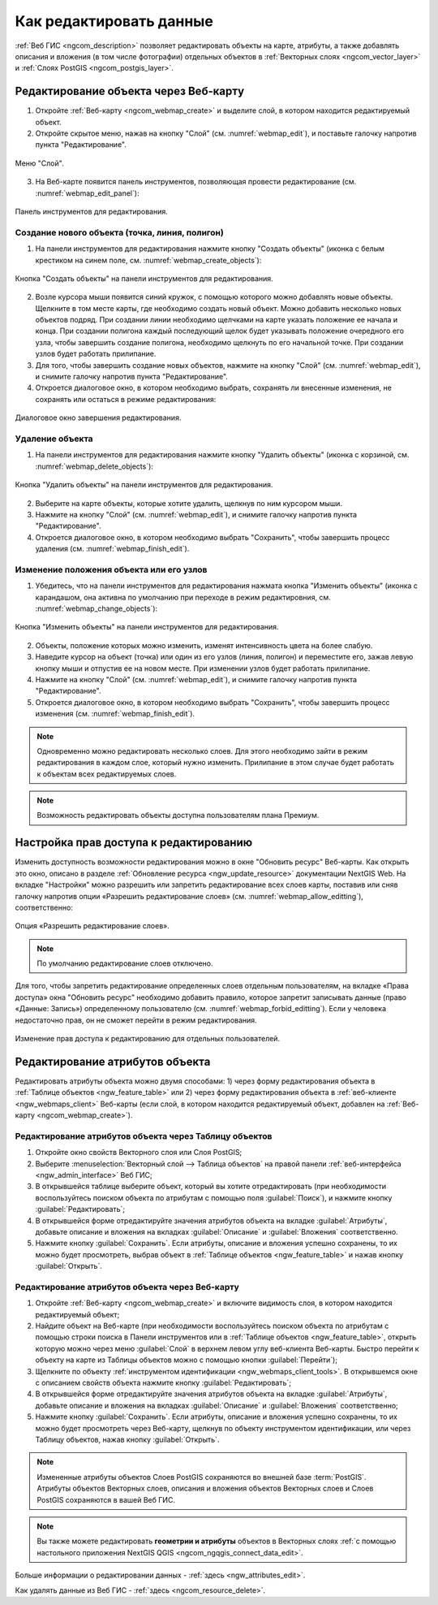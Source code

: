 .. _ngcom_data_edit:

Как редактировать данные
=====================================

:ref:`Веб ГИС <ngcom_description>` позволяет редактировать объекты на карте, атрибуты, а также добавлять описания и вложения (в том числе фотографии) отдельных объектов в :ref:`Векторных слоях <ngcom_vector_layer>` и :ref:`Слоях PostGIS <ngcom_postgis_layer>`.

.. _ngcom_data_edit_objects:

Редактирование объекта через Веб-карту
--------------------------------------

1. Откройте :ref:`Веб-карту <ngcom_webmap_create>` и выделите слой, в котором находится редактируемый объект.
2. Откройте скрытое меню, нажав на кнопку "Слой" (см. :numref:`webmap_edit`), и поставьте галочку напротив пункта "Редактирование".

.. figure:: _static/webgis_edit_objects.png
   :name: webmap_edit
   :align: center
   :width: 16cm

   Меню "Слой".

3. На Веб-карте появится панель инструментов, позволяющая провести редактирование (см. :numref:`webmap_edit_panel`):

.. figure:: _static/webgis_edit_objects_panel.png
   :name: webmap_edit_panel
   :align: center
   :width: 16cm

   Панель инструментов для редактирования.
   
Создание нового объекта (точка, линия, полигон)
~~~~~~~~~~~~~~~~~~~~~~~~~~~~~~~~~~~~~~~~~~~~~~~~

1. На панели инструментов для редактирования нажмите кнопку "Создать объекты" (иконка с белым крестиком на синем поле, см. :numref:`webmap_create_objects`):

.. figure:: _static/webgis_create_new_objects.png
   :name: webmap_create_objects
   :align: center
   :width: 16cm

   Кнопка "Создать объекты" на панели инструментов для редактирования.

2. Возле курсора мыши появится синий кружок, с помощью которого можно добавлять новые объекты. Щелкните в том месте карты, где необходимо создать новый объект. Можно добавить несколько новых объектов подряд. При создании линии необходимо щелчками на карте указать положение ее начала и конца. При создании полигона каждый последующий щелок будет указывать положение очередного его узла, чтобы завершить создание полигона, необходимо щелкнуть по его начальной точке. При создании узлов будет работать прилипание.
3. Для того, чтобы завершить создание новых объектов, нажмите на кнопку "Слой" (см. :numref:`webmap_edit`), и снимите галочку напротив пункта "Редактирование".
4. Откроется диалоговое окно, в котором необходимо выбрать, сохранять ли внесенные изменения, не сохранять или остаться в режиме редактирования:

.. figure:: _static/webgis_finish_editting.png
   :name: webmap_finish_edit
   :align: center
   :width: 16cm

   Диалоговое окно завершения редактирования.

Удаление объекта
~~~~~~~~~~~~~~~~

1. На панели инструментов для редактирования нажмите кнопку "Удалить объекты" (иконка с корзиной, см. :numref:`webmap_delete_objects`):

.. figure:: _static/webgis_delete_objects.png
   :name: webmap_delete_objects
   :align: center
   :width: 16cm

   Кнопка "Удалить объекты" на панели инструментов для редактирования.

2. Выберите на карте объекты, которые хотите удалить, щелкнув по ним курсором мыши.
3. Нажмите на кнопку "Слой" (см. :numref:`webmap_edit`), и снимите галочку напротив пункта "Редактирование".
4. Откроется диалоговое окно, в котором необходимо выбрать "Сохранить", чтобы завершить процесс удаления (см. :numref:`webmap_finish_edit`).

Изменение положения объекта или его узлов
~~~~~~~~~~~~~~~~~~~~~~~~~~~~~~~~~~~~~~~~~~~

1. Убедитесь, что на панели инструментов для редактирования нажмата кнопка "Изменить объекты" (иконка с карандашом, она активна по умолчанию при переходе в режим редактировния, см. :numref:`webmap_change_objects`):

.. figure:: _static/webgis_change_objects.png
   :name: webmap_change_objects
   :align: center
   :width: 16cm

   Кнопка "Изменить объекты" на панели инструментов для редактирования.

2. Объекты, положение которых можно изменить, изменят интенсивность цвета на более слабую.
3. Наведите курсор на объект (точка) или один из его узлов (линия, полигон) и переместите его, зажав левую кнопку мыши и отпустив ее на новом месте. При изменении узлов будет работать прилипание.
4. Нажмите на кнопку "Слой" (см. :numref:`webmap_edit`), и снимите галочку напротив пункта "Редактирование".
5. Откроется диалоговое окно, в котором необходимо выбрать "Сохранить", чтобы завершить процесс изменения (см. :numref:`webmap_finish_edit`).

.. note:: 
	Одновременно можно редактировать несколько слоев. Для этого необходимо зайти в режим редактирования в каждом слое, который нужно изменить. Прилипание в этом случае будет работать к объектам всех редактируемых слоев.
	
.. note:: 
	Возможность редактировать объекты доступна пользователям плана Премиум.
	
Настройка прав доступа к редактированию
----------------------------------------

Изменить доступность возможности редактирования можно в окне "Обновить ресурс" Веб-карты. Как открыть это окно, описано в разделе :ref:`Обновление ресурса <ngw_update_resource>` документации NextGIS Web.
На вкладке "Настройки" можно разрешить или запретить редактирование всех слоев карты, поставив или сняв галочку напротив опции «Разрешить редактирование слоев» (см. :numref:`webmap_allow_editting`), соответственно:

.. figure:: _static/webgis_allow_editting.png
   :name: webmap_allow_editting
   :align: center
   :width: 16cm

   Опция «Разрешить редактирование слоев».

.. note:: 
	По умолчанию редактирование слоев отключено.
	
Для того, чтобы запретить редактирование определенных слоев отдельным пользователям, на вкладке «Права доступа» окна "Обновить ресурс" необходимо добавить правило, которое запретит записывать данные (право «Данные: Запись») определенному пользователю (см. :numref:`webmap_forbid_editting`). Если у человека недостаточно прав, он не сможет перейти в режим редактирования.

.. figure:: _static/webgis_forbid_editting.png
   :name: webmap_forbid_editting
   :align: center
   :width: 16cm

   Изменение прав доступа к редактированию для отдельных пользователей.

Редактирование атрибутов объекта
--------------------------------

Редактировать атрибуты объекта можно двумя способами: 
1) через форму редактирования объекта в :ref:`Таблице объектов <ngw_feature_table>` или 
2) через форму редактирования объекта в :ref:`веб-клиенте <ngw_webmaps_client>` Веб-карты (если слой, в котором находится редактируемый объект, добавлен на :ref:`Веб-карту <ngcom_webmap_create>`).

.. _ngcom_data_edit_table:

Редактирование атрибутов объекта через Таблицу объектов
~~~~~~~~~~~~~~~~~~~~~~~~~~~~~~~~~~~~~~~~~~~~~~~~~~~~~~~~

#. Откройте окно свойств Векторного слоя или Слоя PostGIS;
#. Выберите :menuselection:`Векторный слой --> Таблица объектов` на правой панели :ref:`веб-интерфейса <ngw_admin_interface>` Веб ГИС;
#. В открывшейся таблице выберите объект, который вы хотите отредактировать (при необходимости воспользуйтесь поиском объекта по атрибутам с помощью поля :guilabel:`Поиск`), и нажмите кнопку :guilabel:`Редактировать`;
#. В открывшейся форме отредактируйте значения атрибутов объекта на вкладке :guilabel:`Атрибуты`, добавьте описание и вложения на вкладках :guilabel:`Описание` и :guilabel:`Вложения` соответственно.
#. Нажмите кнопку :guilabel:`Сохранить`. Если атрибуты, описание и вложения успешно сохранены, то их можно будет просмотреть, выбрав объект в :ref:`Таблице объектов <ngw_feature_table>` и нажав кнопку :guilabel:`Открыть`.

.. _ngcom_data_edit_webmap:

Редактирование атрибутов объекта через Веб-карту
~~~~~~~~~~~~~~~~~~~~~~~~~~~~~~~~~~~~~~~~~~~~~~~~~

#. Откройте :ref:`Веб-карту <ngcom_webmap_create>` и включите видимость слоя, в котором находится редактируемый объект;
#. Найдите объект на Веб-карте (при необходимости воспользуйтесь поиском объекта по атрибутам с помощью строки поиска в Панели инструментов или в :ref:`Таблице объектов <ngw_feature_table>`, открыть которую можно через меню :guilabel:`Слой` в верхнем левом углу веб-клиента Веб-карты. Быстро перейти к объекту на карте из Таблицы объектов можно с помощью кнопки :guilabel:`Перейти`);
#. Щелкните по объекту :ref:`инструментом идентификации <ngw_webmaps_client_tools>`. В открывшемся окне с описанием свойств объекта нажмите кнопку :guilabel:`Редактировать`;
#. В открывшейся форме отредактируйте значения атрибутов объекта на вкладке :guilabel:`Атрибуты`, добавьте описание и вложения на вкладках :guilabel:`Описание` и :guilabel:`Вложения` соответственно;
#. Нажмите кнопку :guilabel:`Сохранить`. Если атрибуты, описание и вложения успешно сохранены, то их можно будет просмотреть через Веб-карту, щелкнув по объекту инструментом идентификации, или через Таблицу объектов, нажав кнопку :guilabel:`Открыть`.

.. note:: 
	Измененные атрибуты объектов Слоев PostGIS сохраняются во внешней базе :term:`PostGIS`. Атрибуты объектов Векторных слоев, описания и вложения объектов Векторных слоев и Слоев PostGIS сохраняются в вашей Веб ГИС.

.. note:: 
	Вы также можете редактировать **геометрии и атрибуты** объектов в Векторных слоях :ref:`с помощью настольного приложения NextGIS QGIS <ngcom_ngqgis_connect_data_edit>`.

Больше информации о редактировании данных - :ref:`здесь <ngw_attributes_edit>`.

Как удалять данные из Веб ГИС - :ref:`здесь <ngcom_resource_delete>`.
